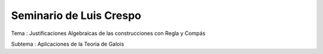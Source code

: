 Seminario de Luis Crespo
------------------------
Tema : Justificaciones Algebraicas de las construcciones con Regla y Compás

Subtema : Aplicaciones de la Teoria de Galois

